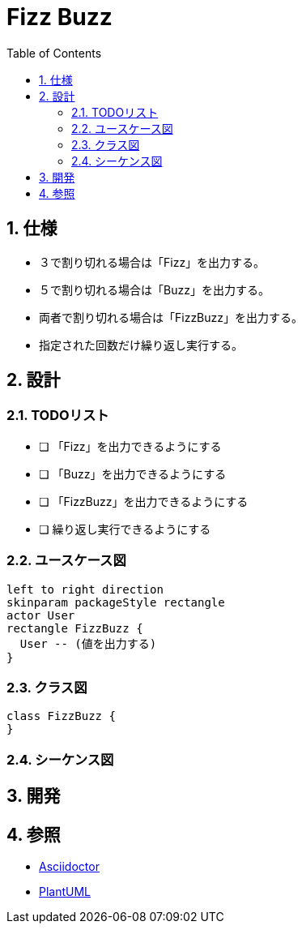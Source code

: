 :toc: left
:toclevels: 5
:sectnums:
= Fizz Buzz

== 仕様
* ３で割り切れる場合は「Fizz」を出力する。
* ５で割り切れる場合は「Buzz」を出力する。
* 両者で割り切れる場合は「FizzBuzz」を出力する。
* 指定された回数だけ繰り返し実行する。

== 設計

=== TODOリスト

* [ ] 「Fizz」を出力できるようにする
* [ ] 「Buzz」を出力できるようにする
* [ ] 「FizzBuzz」を出力できるようにする
* [ ]  繰り返し実行できるようにする

=== ユースケース図

[plantuml]
----
left to right direction
skinparam packageStyle rectangle
actor User
rectangle FizzBuzz {
  User -- (値を出力する)
}
----

=== クラス図

[plantuml]
----
class FizzBuzz {
}
----

=== シーケンス図

== 開発

== 参照
* http://asciidoctor.org/[Asciidoctor]
* http://www.plantuml.com[PlantUML]